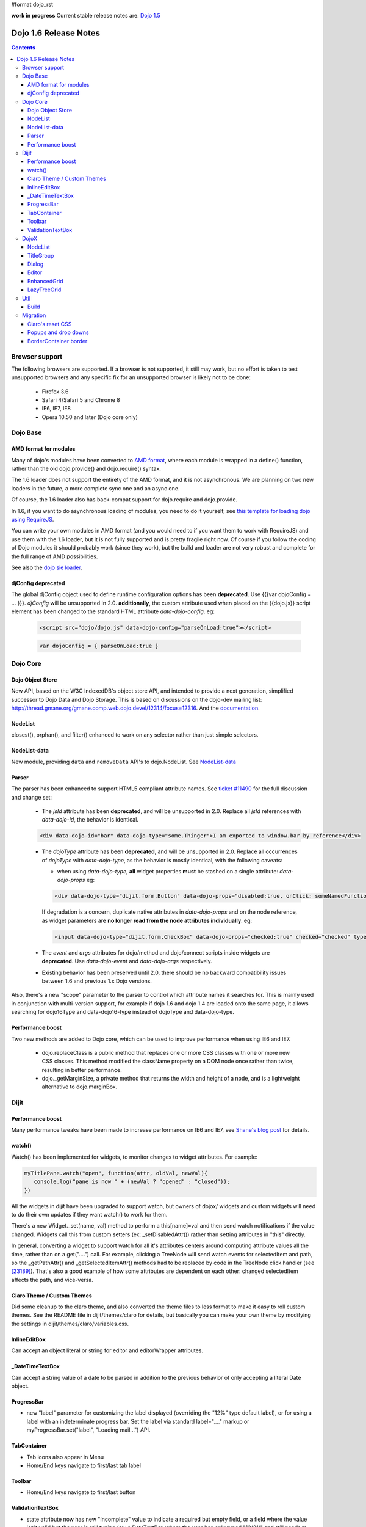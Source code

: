 #format dojo_rst

**work in progress** Current stable release notes are: `Dojo 1.5 <releasenotes/1.5>`_

Dojo 1.6 Release Notes
======================

.. contents::
   :depth: 3

===============
Browser support
===============

The following browsers are supported. If a browser is not supported, it still may work, but no effort is taken to test unsupported browsers and any specific fix for an unsupported browser is likely not to be done:

  * Firefox 3.6
  * Safari 4/Safari 5 and Chrome 8
  * IE6, IE7, IE8
  * Opera 10.50 and later (Dojo core only)

=========
Dojo Base
=========

AMD format for modules
----------------------
Many of dojo's modules have been converted to `AMD format <http://requirejs.org/docs/api.html>`_,
where each module is wrapped in a define() function, rather than the old dojo.provide() and dojo.require() syntax.

The 1.6 loader does not support the entirety of the AMD format, and it is not
asynchronous. We are planning on two new loaders in the future, a more
complete sync one and an async one.

Of course, the 1.6 loader also has
back-compat support for dojo.require and dojo.provide.

In 1.6, if you want to do asynchronous loading of modules, you need to do it yourself, see `this template for loading dojo using RequireJS <https://github.com/neonstalwart/dojo-requirejs-template>`_.

You can write your own modules in AMD format (and you would need to
if you want them to work with RequireJS) and use them with the 1.6
loader, but it is not fully supported and is pretty fragile right now.
Of course if you follow the coding of Dojo modules it should probably
work (since they work), but the build and loader are not very robust
and complete for the full range of AMD possibilities.

See also the `dojo sie loader <http://dojo-sie.altoviso.com/index>`_.


djConfig deprecated
-------------------

The global djConfig object used to define runtime configuration options has been **deprecated**. Use {{{var dojoConfig = ... }}}. `djConfig` will be unsupported in 2.0. **additionally**, the custom attribute used when placed on the {{dojo.js}} script element has been changed to the standard HTML attribute `data-dojo-config`.  eg:

    .. code-block :: html

        <script src="dojo/dojo.js" data-dojo-config="parseOnLoad:true"></script>

    .. code-block :: javascript
 
        var dojoConfig = { parseOnLoad:true }

=========
Dojo Core
=========

Dojo Object Store
-----------------
New API, based on the W3C IndexedDB's object store API, and intended to
provide a next generation, simplified successor to Dojo Data and Dojo
Storage. This is based on discussions on the dojo-dev mailing list:
http://thread.gmane.org/gmane.comp.web.dojo.devel/12314/focus=12316.
And the `documentation <dojo/store>`_.

NodeList
--------
closest(), orphan(), and filter() enhanced to work on any selector rather than just simple selectors.

NodeList-data
-------------
New module, providing ``data`` and ``removeData`` API's to dojo.NodeList. See `NodeList-data <dojo/NodeList-data>`_

Parser
------

The parser has been enhanced to support HTML5 compliant attribute names.  See `ticket #11490 <http://bugs.dojotoolkit.org/ticket/11490>`_ for the full discussion and change set:

  * The `jsId` attribute has been **deprecated**, and will be unsupported in 2.0. Replace all `jsId` references with `data-dojo-id`, the behavior is identical.

  .. code-block :: html
 
     <div data-dojo-id="bar" data-dojo-type="some.Thinger">I am exported to window.bar by reference</div>

  * The `dojoType` attribute has been **deprecated**, and will be unsupported in 2.0. Replace all occurrences of `dojoType` with `data-dojo-type`, as the behavior is mostly identical, with the following caveats:

    * when using `data-dojo-type`, **all** widget properties **must** be stashed on a single attribute: `data-dojo-props` eg:

    .. code-block :: html
 
      <div data-dojo-type="dijit.form.Button" data-dojo-props="disabled:true, onClick: someNamedFunction">Click</div>

    If degradation is a concern, duplicate native attributes in `data-dojo-props` and on the node reference, as widget parameters are **no longer read from the node attributes individually**. eg:

    .. code-block :: html

       <input data-dojo-type="dijit.form.CheckBox" data-dojo-props="checked:true" checked="checked" type="checkbox'>
    
  * The `event` and `args` attributes for dojo/method and dojo/connect scripts inside widgets are **deprecated**. Use `data-dojo-event` and `data-dojo-args` respectively.

  * Existing behavior has been preserved until 2.0, there should be no backward compatibility issues between 1.6 and previous 1.x Dojo versions.

Also, there's a new "scope" parameter to the parser to control which attribute names it searches for.   This is mainly used in conjunction with multi-version support, for example if dojo 1.6 and dojo 1.4 are loaded onto the same page, it allows searching for dojo16Type and data-dojo16-type instead of dojoType and data-dojo-type.

Performance boost
-----------------
Two new methods are added to Dojo core, which can be used to improve performance when using IE6 and IE7.

  * dojo.replaceClass is a public method that replaces one or more CSS classes with one or more new CSS classes.  This method modified the className property on a DOM node once rather than twice, resulting in better performance.

  * dojo._getMarginSize, a private method that returns the width and height of a node, and is a lightweight alternative to dojo.marginBox.

=====
Dijit
=====

Performance boost
-----------------
Many performance tweaks have been made to increase performance on IE6 and IE7, see `Shane's blog post <http://shaneosullivan.wordpress.com/2010/08/28/dojo-gets-a-speed-boost-on-ie6-and-ie7/>`_ for details.

watch()
-------
Watch() has been implemented for widgets, to monitor changes to widget attributes.  For example:

.. code-block :: javascript

   myTitlePane.watch("open", function(attr, oldVal, newVal){
      console.log("pane is now " + (newVal ? "opened" : "closed"));
   })

All the widgets in dijit have been upgraded to support watch, but owners of dojox/ widgets and custom widgets will
need to do their own updates if they want watch() to work for them.

There's a new Widget._set(name, val) method to perform a
this[name]=val and then send watch notifications if the value changed.
Widgets call this from custom setters (ex: _setDisabledAttr()) rather
than setting attributes in "this" directly.

In general, converting a widget to support watch for all it's attributes centers around computing attribute
values all the time, rather than on a get("....") call. For example,
clicking a TreeNode will send watch events for selectedItem and path, so
the _getPathAttr() and _getSelectedItemAttr() methods had to be replaced
by code in the TreeNode click handler (see `[23189]  <http://bugs.dojotoolkit.org/changeset/23189/dijit/trunk/Tree.js>`_).
That's also a good example of how some attributes are dependent on each other: changed selectedItem affects the path, and vice-versa.

Claro Theme / Custom Themes
---------------------------
Did some cleanup to the claro theme, and also converted the theme files to less format to make it easy to roll custom themes.   See the README file in dijit/themes/claro for details, but basically you can make your own theme by modifying the settings in dijit/themes/claro/variables.css.

InlineEditBox
-------------

Can accept an object literal or string for editor and editorWrapper attributes.

_DateTimeTextBox
----------------

Can accept a string value of a date to be parsed in addition to the previous behavior of only accepting a literal Date object.

ProgressBar
-----------
- new "label" parameter for customizing the label displayed (overriding the "12%" type default label), or for using a label with an indeterminate progress bar.    Set the label via standard label="...." markup or myProgressBar.set("label", "Loading mail...") API.

TabContainer
------------
- Tab icons also appear in Menu
- Home/End keys navigate to first/last tab label

Toolbar
-------
- Home/End keys navigate to first/last button

ValidationTextBox
-----------------
- state attribute now has new "Incomplete" value to indicate a required but empty field, or a field where the value isn't valid but the user is still typing (ex: a DateTextBox where the user has only typed "12/31/" and still needs to enter the year.

=====
DojoX
=====

NodeList
--------
New project called dojox.NodeList, currently adding a delegate() method to NodeList allowing apps to setup a single handler on a root node rather than individual handlers on sub nodes.   For example:

.. code-block :: javascript

		dojo.query("navbar").delegate("a", "onclick", function(evt){
		     console.log("user clicked anchor ", this.node);
		});


TitleGroup
----------
New widget `TitleGroup <dojox/widget/TitleGroup>`_ in dojox.widgets, like an AccordionContainer without an predefined height (i.e., the AccordionContainer version of a TabContainer with the doLayout=false)

Dialog
------
New base class dialog and small refactoring of `dojox.widget.Dialog <dojox/widget/Dialog>`_ to use `Dialog Simple mixin <dojox/widget/DialogSimple>`_

Editor
------
New plugins are available for the following features:

  * `Auto-save  <http://docs.dojocampus.org/dojox/editor/plugins/AutoSave>`_
  * `Find/Replace  <http://docs.dojocampus.org/dojox/editor/plugins/FindReplace>`_
  * `Paste image inline  <http://docs.dojocampus.org/dojox/editor/plugins/LocalImage>`_
  * `Batch spell check  <http://docs.dojocampus.org/dojox/editor/plugins/SpellCheck>`_
  * `Recognize URL as a link  <http://docs.dojocampus.org/dojox/editor/plugins/AutoUrlLink>`_
  * `Set color on table cells, row, columns (background)  <http://docs.dojocampus.org/dojox/editor/plugins/ColorTableCell>`_
  * `Spell Check as You Type  <http://docs.dojocampus.org/dojox/editor/plugins/SpellCheck>`_
  * `Size table column via drag  <http://docs.dojocampus.org/dojox/editor/plugins/ResizeTableColumn>`_

EnhancedGrid
------------
An improved plugin mechanism which can support a rich set of new features as plugins:
* `Filter <dojox/grid/EnhancedGrid/plugins/Filter>`_ - Support for defining rules to filter grid data for various data types.
* `Exporter <dojox/grid/EnhancedGrid/plugins/Exporter>`_ - With an export framework, exporting grid to various formats are possible.
* `Printer <dojox/grid/EnhancedGrid/plugins/Printer>`_ - Some convenient functions to print grid.
* `Selector <dojox/grid/EnhancedGrid/plugins/Selector>`_ - Uniformed extended selection support for rows, columns and even cells. 
* `DnD <dojox/grid/EnhancedGrid/plugins/DnD>`_ - Drag-and-drop support for rows/columns/cells, both within grid and out of grid.
* `Pagination <dojox/grid/EnhancedGrid/plugins/Pagination>`_ - A different approach to demonstrate huge data store other than virtual scrolling.
* `CellMerge <dojox/grid/EnhancedGrid/plugins/CellMerge>`_ - Support for merging adjacent cells within a row.
* `Cookie <dojox/grid/EnhancedGrid/plugins/Cookie>`_ - Persistence of grid features, like column width, column order, and sorting order.
* `Search <dojox/grid/EnhancedGrid/plugins/Search>`_ - Support of searching the grid by regular expressions as well as wildcard patterns.
* `CellFormatter <dojox/grid/EnhancedGrid/plugins/CellFormatter>`_ - Convenient configs to display date/time/number/currency in desired format.

LazyTreeGrid
------------
Provides a new way to support lazy loading(virtual scrolling) for nested children rows, and it's now possible to support a large data set for TreeGrid

  * `Lazy loading tree grid  <http://docs.dojocampus.org/dojox/grid/LazyTreeGrid>`_
  
====
Util
====

Build
-----
The build now supports auto-generation of profiles from HTML files with the new htmlFiles and htmlDir build parameters.

=========
Migration
=========

As usual dojo is API backwards-compatible with previous 1.x versions.   There are a few things to be aware of though:

Claro's reset CSS
-----------------
The claro theme no longer automatically includes its CSS reset file for page level elements (H1, H2, P, etc.)    If you want that CSS please import dijit/themes/claro/document.css, in the same way that you import dojo/resources/dojo.css.

Popups and drop downs
---------------------
For accessibility reasons the `dijit.popup <dijit/popup>`_ code now hides popup / dropdown widgets with style="display: none" rather than style="visiblity:hidden; top: -9999px".   (Actually that style is on a wrapper node.)   This may cause issues for popup / drop down  widgets that do layout on initialization.   In that case you should defer the layout until the first onShow() call for the widget.

BorderContainer border
----------------------
The `dijit.layout.BorderContainer <dijit/layout/BorderContainer>`_ widget now has no predefined border.   You can specify a border via a style tag if your application needs one.   However, aesthetically the widget should have no border in most cases, including when it's at 100% of the viewport size, or when it's nested inside another layout widget.
